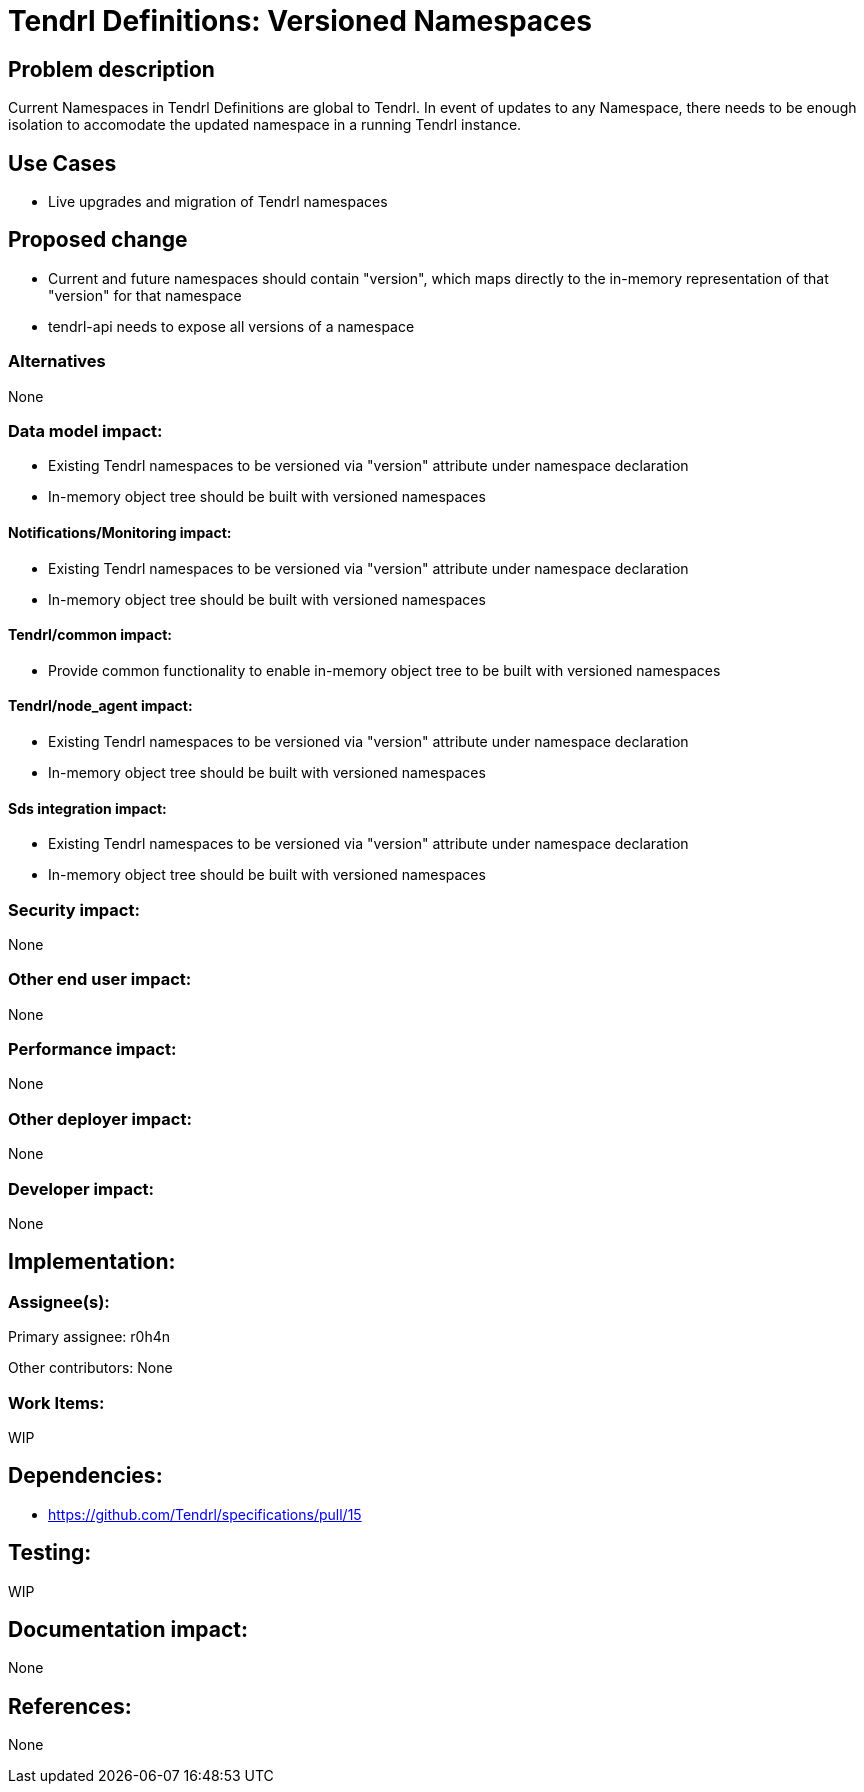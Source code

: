 // vim: tw=79

= Tendrl Definitions: Versioned Namespaces

== Problem description

Current Namespaces in Tendrl Definitions are global to Tendrl. In event of updates to any Namespace, there needs to be enough isolation to accomodate the updated namespace in a running Tendrl instance.

== Use Cases

* Live upgrades and migration of Tendrl namespaces

== Proposed change

* Current and future namespaces should contain "version", which maps directly to the in-memory representation of that "version" for that namespace
* tendrl-api needs to expose all versions of a namespace

=== Alternatives

None

=== Data model impact:

* Existing Tendrl namespaces to be versioned via "version" attribute under namespace declaration
* In-memory object tree should be built with versioned namespaces

==== Notifications/Monitoring impact:

* Existing Tendrl namespaces to be versioned via "version" attribute under namespace declaration
* In-memory object tree should be built with versioned namespaces

==== Tendrl/common impact:

* Provide common functionality to enable in-memory object tree to be built with versioned namespaces

==== Tendrl/node_agent impact:

* Existing Tendrl namespaces to be versioned via "version" attribute under namespace declaration
* In-memory object tree should be built with versioned namespaces

==== Sds integration impact:

* Existing Tendrl namespaces to be versioned via "version" attribute under namespace declaration
* In-memory object tree should be built with versioned namespaces

=== Security impact:

None

=== Other end user impact:

None

=== Performance impact:

None

=== Other deployer impact:

None

=== Developer impact:

None

== Implementation:


=== Assignee(s):

Primary assignee:
  r0h4n

Other contributors:
  None
  
=== Work Items:

WIP

== Dependencies:

* https://github.com/Tendrl/specifications/pull/15

== Testing:

WIP

== Documentation impact:

None

== References:

None
